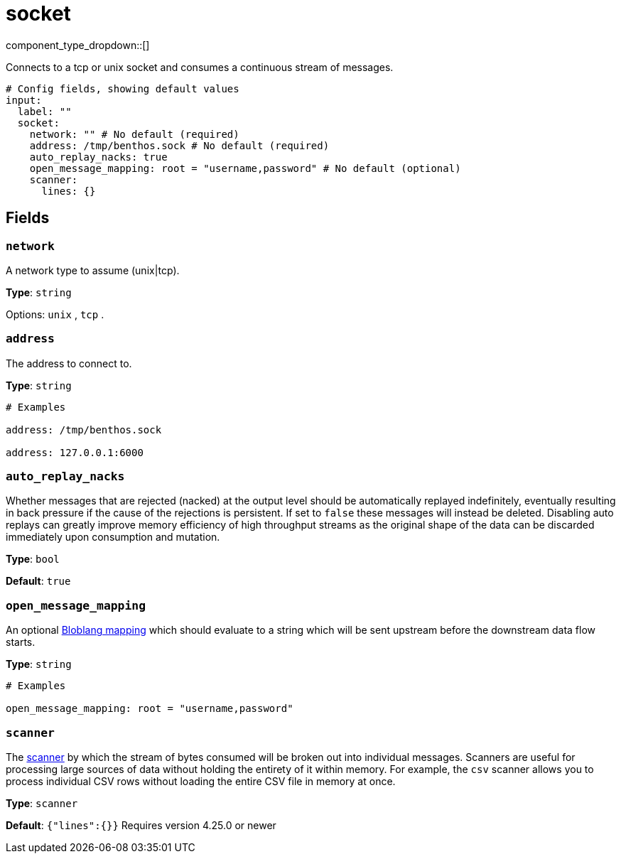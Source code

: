 = socket
:type: input
:status: stable
:categories: ["Network"]



////
     THIS FILE IS AUTOGENERATED!

     To make changes, edit the corresponding source file under:

     https://github.com/redpanda-data/connect/tree/main/internal/impl/<provider>.

     And:

     https://github.com/redpanda-data/connect/tree/main/cmd/tools/docs_gen/templates/plugin.adoc.tmpl
////

// © 2024 Redpanda Data Inc.


component_type_dropdown::[]


Connects to a tcp or unix socket and consumes a continuous stream of messages.

```yml
# Config fields, showing default values
input:
  label: ""
  socket:
    network: "" # No default (required)
    address: /tmp/benthos.sock # No default (required)
    auto_replay_nacks: true
    open_message_mapping: root = "username,password" # No default (optional)
    scanner:
      lines: {}
```

== Fields

=== `network`

A network type to assume (unix|tcp).


*Type*: `string`


Options:
`unix`
, `tcp`
.

=== `address`

The address to connect to.


*Type*: `string`


```yml
# Examples

address: /tmp/benthos.sock

address: 127.0.0.1:6000
```

=== `auto_replay_nacks`

Whether messages that are rejected (nacked) at the output level should be automatically replayed indefinitely, eventually resulting in back pressure if the cause of the rejections is persistent. If set to `false` these messages will instead be deleted. Disabling auto replays can greatly improve memory efficiency of high throughput streams as the original shape of the data can be discarded immediately upon consumption and mutation.


*Type*: `bool`

*Default*: `true`

=== `open_message_mapping`

An optional xref:guides:bloblang/about.adoc[Bloblang mapping] which should evaluate to a string which will be sent upstream before the downstream data flow starts.


*Type*: `string`


```yml
# Examples

open_message_mapping: root = "username,password"
```

=== `scanner`

The xref:components:scanners/about.adoc[scanner] by which the stream of bytes consumed will be broken out into individual messages. Scanners are useful for processing large sources of data without holding the entirety of it within memory. For example, the `csv` scanner allows you to process individual CSV rows without loading the entire CSV file in memory at once.


*Type*: `scanner`

*Default*: `{"lines":{}}`
Requires version 4.25.0 or newer


